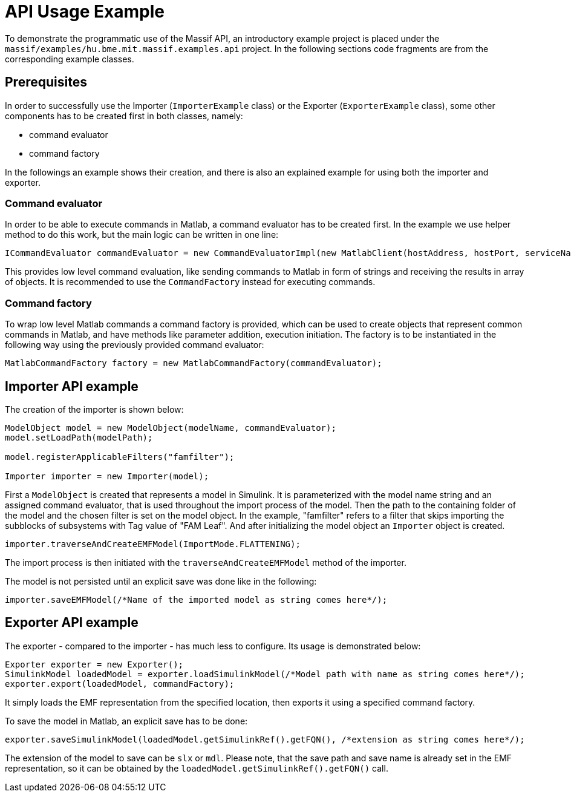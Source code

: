 = API Usage Example

To demonstrate the programmatic use of the Massif API, an introductory example project is placed under the
`massif/examples/hu.bme.mit.massif.examples.api` project.
In the following sections code fragments are from the corresponding example classes.

== Prerequisites

In order to successfully use the Importer (`ImporterExample` class) or the Exporter (`ExporterExample` class),
some other components has to be created first in both classes, namely:

* command evaluator
* command factory

In the followings an example shows their creation,
and there is also an explained example for using both the importer and exporter.

=== Command evaluator

In order to be able to execute commands in Matlab, a command evaluator has to be created first.
In the example we use helper method to do this work, but the main logic can be written in one line:
[source, java]
----
ICommandEvaluator commandEvaluator = new CommandEvaluatorImpl(new MatlabClient(hostAddress, hostPort, serviceName)); 
----
This provides low level command evaluation,
like sending commands to Matlab in form of strings and receiving the results in array of objects.
It is recommended to use the `CommandFactory` instead for executing commands.

=== Command factory

To wrap low level Matlab commands a command factory is provided,
which can be used to create objects that represent common commands in Matlab,
and have methods like parameter addition, execution initiation.
The factory is to be instantiated in the following way using the previously provided command evaluator: 
[source, java]
----
MatlabCommandFactory factory = new MatlabCommandFactory(commandEvaluator);
----

== Importer API example

The creation of the importer is shown below:
[source, java]
----
ModelObject model = new ModelObject(modelName, commandEvaluator);
model.setLoadPath(modelPath);

model.registerApplicableFilters("famfilter");

Importer importer = new Importer(model);
----
First a `ModelObject` is created that represents a model in Simulink.
It is parameterized with the model name string and an assigned command evaluator,
that is used throughout the import process of the model.
Then the path to the containing folder of the model and the chosen filter is set on the model object.
In the example, "famfilter" refers to a filter that skips importing the subblocks of subsystems with Tag value of "FAM Leaf".
And after initializing the model object an `Importer` object is created.
[source, java]
----
importer.traverseAndCreateEMFModel(ImportMode.FLATTENING);
----

The import process is then initiated with the `traverseAndCreateEMFModel` method of the importer.

The model is not persisted until an explicit save was done like in the following:
[source, java]
----
importer.saveEMFModel(/*Name of the imported model as string comes here*/);
----

== Exporter API example

The exporter - compared to the importer - has much less to configure. Its usage is demonstrated below:
[source, java]
----
Exporter exporter = new Exporter();
SimulinkModel loadedModel = exporter.loadSimulinkModel(/*Model path with name as string comes here*/);
exporter.export(loadedModel, commandFactory);	
----

It simply loads the EMF representation from the specified location, then exports it using a specified command factory.

To save the model in Matlab, an explicit save has to be done:
[source, java]
----
exporter.saveSimulinkModel(loadedModel.getSimulinkRef().getFQN(), /*extension as string comes here*/);
----
The extension of the model to save can be `slx` or `mdl`.
Please note, that the save path and save name is already set in the EMF representation,
so it can be obtained by the `loadedModel.getSimulinkRef().getFQN()` call.

























